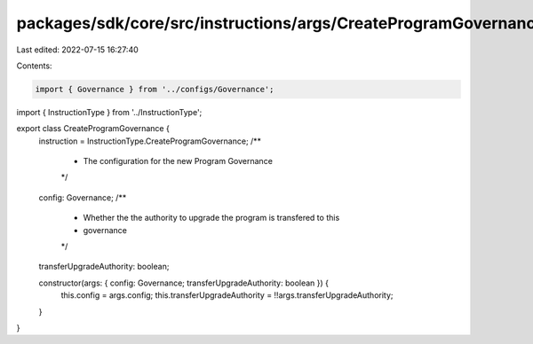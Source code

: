 packages/sdk/core/src/instructions/args/CreateProgramGovernance.ts
==================================================================

Last edited: 2022-07-15 16:27:40

Contents:

.. code-block:: ts

    import { Governance } from '../configs/Governance';
import { InstructionType } from '../InstructionType';

export class CreateProgramGovernance {
  instruction = InstructionType.CreateProgramGovernance;
  /**
   * The configuration for the new Program Governance
   */
  config: Governance;
  /**
   * Whether the the authority to upgrade the program is transfered to this
   * governance
   */
  transferUpgradeAuthority: boolean;

  constructor(args: { config: Governance; transferUpgradeAuthority: boolean }) {
    this.config = args.config;
    this.transferUpgradeAuthority = !!args.transferUpgradeAuthority;
  }
}


